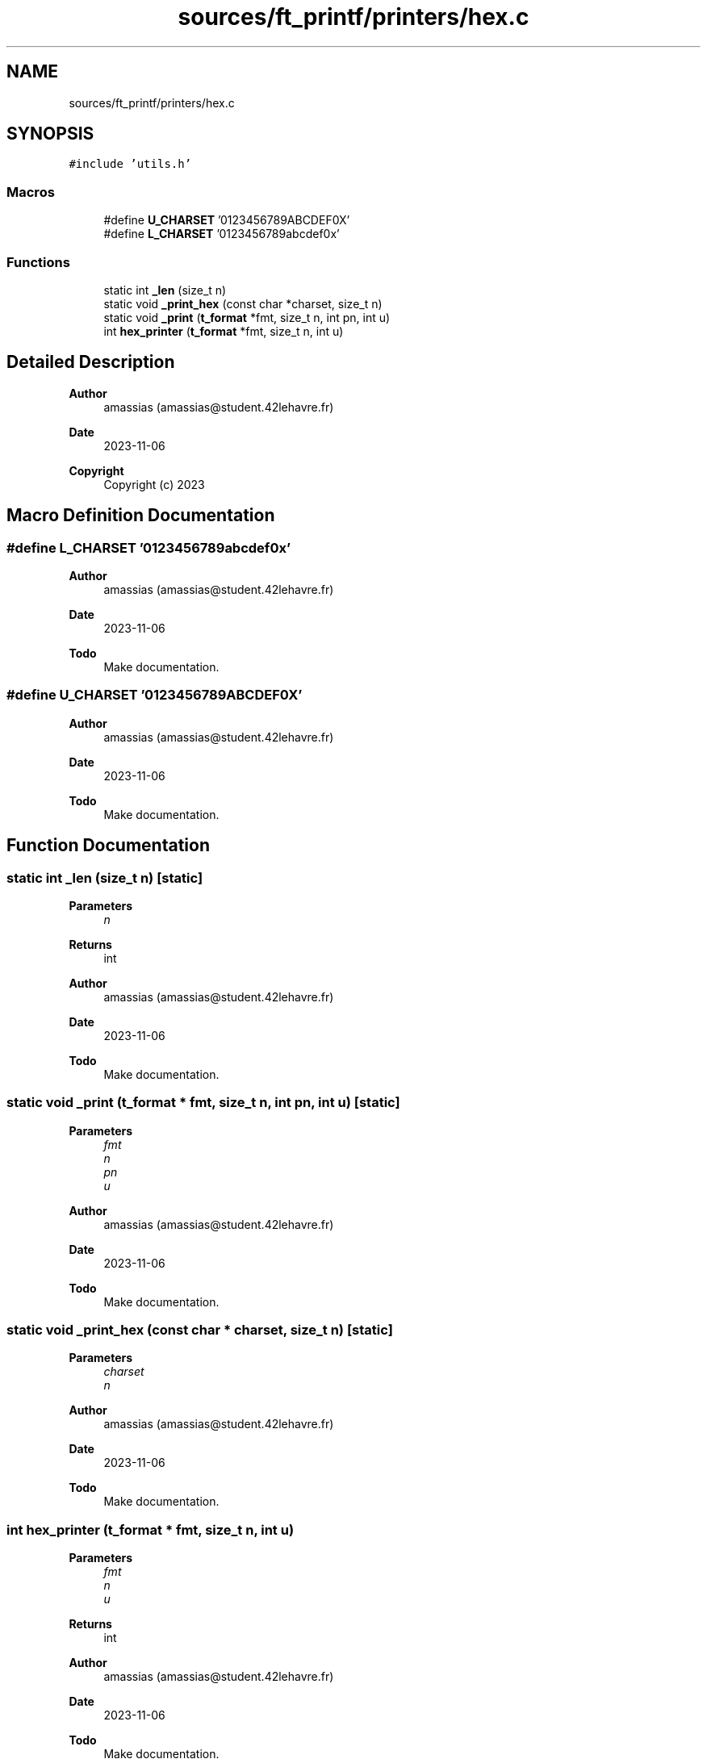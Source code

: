 .TH "sources/ft_printf/printers/hex.c" 3 "Infini-3D" \" -*- nroff -*-
.ad l
.nh
.SH NAME
sources/ft_printf/printers/hex.c
.SH SYNOPSIS
.br
.PP
\fC#include 'utils\&.h'\fP
.br

.SS "Macros"

.in +1c
.ti -1c
.RI "#define \fBU_CHARSET\fP   '0123456789ABCDEF0X'"
.br
.ti -1c
.RI "#define \fBL_CHARSET\fP   '0123456789abcdef0x'"
.br
.in -1c
.SS "Functions"

.in +1c
.ti -1c
.RI "static int \fB_len\fP (size_t n)"
.br
.ti -1c
.RI "static void \fB_print_hex\fP (const char *charset, size_t n)"
.br
.ti -1c
.RI "static void \fB_print\fP (\fBt_format\fP *fmt, size_t n, int pn, int u)"
.br
.ti -1c
.RI "int \fBhex_printer\fP (\fBt_format\fP *fmt, size_t n, int u)"
.br
.in -1c
.SH "Detailed Description"
.PP 

.PP
\fBAuthor\fP
.RS 4
amassias (amassias@student.42lehavre.fr) 
.RE
.PP
\fBDate\fP
.RS 4
2023-11-06 
.RE
.PP
\fBCopyright\fP
.RS 4
Copyright (c) 2023 
.RE
.PP

.SH "Macro Definition Documentation"
.PP 
.SS "#define L_CHARSET   '0123456789abcdef0x'"

.PP
\fBAuthor\fP
.RS 4
amassias (amassias@student.42lehavre.fr) 
.RE
.PP
\fBDate\fP
.RS 4
2023-11-06 
.RE
.PP
\fBTodo\fP
.RS 4
Make documentation\&. 
.RE
.PP

.SS "#define U_CHARSET   '0123456789ABCDEF0X'"

.PP
\fBAuthor\fP
.RS 4
amassias (amassias@student.42lehavre.fr) 
.RE
.PP
\fBDate\fP
.RS 4
2023-11-06 
.RE
.PP
\fBTodo\fP
.RS 4
Make documentation\&. 
.RE
.PP

.SH "Function Documentation"
.PP 
.SS "static int _len (size_t n)\fC [static]\fP"

.PP
\fBParameters\fP
.RS 4
\fIn\fP 
.RE
.PP
\fBReturns\fP
.RS 4
int 
.RE
.PP
\fBAuthor\fP
.RS 4
amassias (amassias@student.42lehavre.fr) 
.RE
.PP
\fBDate\fP
.RS 4
2023-11-06 
.RE
.PP
\fBTodo\fP
.RS 4
Make documentation\&. 
.RE
.PP

.SS "static void _print (\fBt_format\fP * fmt, size_t n, int pn, int u)\fC [static]\fP"

.PP
\fBParameters\fP
.RS 4
\fIfmt\fP 
.br
\fIn\fP 
.br
\fIpn\fP 
.br
\fIu\fP 
.RE
.PP
\fBAuthor\fP
.RS 4
amassias (amassias@student.42lehavre.fr) 
.RE
.PP
\fBDate\fP
.RS 4
2023-11-06 
.RE
.PP
\fBTodo\fP
.RS 4
Make documentation\&. 
.RE
.PP

.SS "static void _print_hex (const char * charset, size_t n)\fC [static]\fP"

.PP
\fBParameters\fP
.RS 4
\fIcharset\fP 
.br
\fIn\fP 
.RE
.PP
\fBAuthor\fP
.RS 4
amassias (amassias@student.42lehavre.fr) 
.RE
.PP
\fBDate\fP
.RS 4
2023-11-06 
.RE
.PP
\fBTodo\fP
.RS 4
Make documentation\&. 
.RE
.PP

.SS "int hex_printer (\fBt_format\fP * fmt, size_t n, int u)"

.PP
\fBParameters\fP
.RS 4
\fIfmt\fP 
.br
\fIn\fP 
.br
\fIu\fP 
.RE
.PP
\fBReturns\fP
.RS 4
int 
.RE
.PP
\fBAuthor\fP
.RS 4
amassias (amassias@student.42lehavre.fr) 
.RE
.PP
\fBDate\fP
.RS 4
2023-11-06 
.RE
.PP
\fBTodo\fP
.RS 4
Make documentation\&. 
.RE
.PP

.SH "Author"
.PP 
Generated automatically by Doxygen for Infini-3D from the source code\&.
